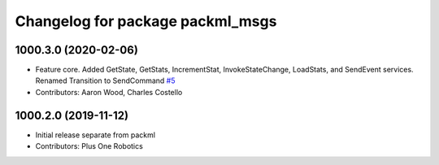 ^^^^^^^^^^^^^^^^^^^^^^^^^^^^^^^^^
Changelog for package packml_msgs
^^^^^^^^^^^^^^^^^^^^^^^^^^^^^^^^^

1000.3.0 (2020-02-06)
---------------------
* Feature core. Added GetState, GetStats, IncrementStat, InvokeStateChange, LoadStats, and SendEvent services. Renamed Transition to SendCommand `#5 <https://github.com/plusone-robotics/packml_msgs/issues/5>`_
* Contributors: Aaron Wood, Charles Costello

1000.2.0 (2019-11-12)
---------------------
* Initial release separate from packml
* Contributors: Plus One Robotics
